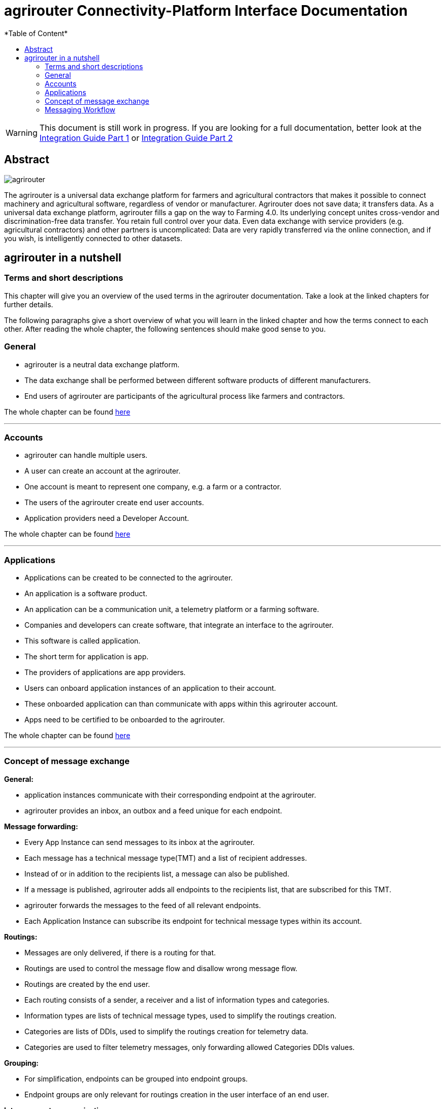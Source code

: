 = agrirouter Connectivity-Platform Interface Documentation
:imagesdir: ./assets/images/
*Table of Content*
:toc:
:toc-title:
:toclevels: 4

[WARNING]
====
This document is still work in progress. If you are looking for a full documentation, better look at 
the link:\assets\documents\integration-guide-part-1.pdf[Integration Guide Part 1] or  link:\assets\documents\integration-guide-part-2.pdf[Integration Guide Part 2]
====


[abstract] 
== Abstract
image::agrirouter.svg[agrirouter]

The agrirouter is a universal data exchange platform for farmers and agricultural contractors that makes it possible to connect machinery and agricultural software, regardless of vendor or manufacturer. Agrirouter does not save data; it transfers data.
As a universal data exchange platform, agrirouter fills a gap on the way to Farming 4.0. Its underlying concept unites cross-vendor and discrimination-free data transfer. You retain full control over your data. Even data exchange with service providers (e.g. agricultural contractors) and other partners is uncomplicated: Data are very rapidly transferred via the online connection, and if you wish, is intelligently connected to other datasets.

== agrirouter in a nutshell
=== Terms and short descriptions
This chapter will give you an overview of the used terms in the agrirouter documentation. Take a look at the linked chapters for further details.

The following paragraphs give a short overview of what you will learn in the linked chapter and how the terms connect to each other. After reading the whole chapter, the following sentences should make good sense to you.

=== General

=====
[square]
* agrirouter is a neutral data exchange platform.

* The data exchange shall be performed between different software products of different manufacturers.

* End users of agrirouter are participants of the agricultural process like farmers and contractors.

=====

//General information on agrirouter
The whole chapter can be found link:docs/general.adoc[here]

'''

=== Accounts


====

[square]

* agrirouter can handle multiple users.

* A user can create an account at the agrirouter.

* One account is meant to represent one company, e.g. a farm or a contractor.

* The users of the agrirouter create end user accounts.

* Application providers need a Developer Account.

====

//About accounts
The whole chapter can be found link:docs/accounts.adoc[here]

'''

=== Applications

====

[square]

* Applications can be created to be connected to the agrirouter.

* An application is a software product.

* An application can be a communication unit, a telemetry platform or a farming software.

* Companies and developers can create software, that integrate an interface to the agrirouter.

* This software is called application.

* The short term for application is app.

* The providers of applications are app providers.

* Users can onboard application instances of an application to their account.

* These onboarded application can than communicate with apps within this agrirouter account.

* Apps need to be certified to be onboarded to the agrirouter.

====

//TODO: One of the files can be removed here
//About the general integration process
//The whole chapter can be found link:docs/integration_process.adoc[here]

//About applications
The whole chapter can be found link:docs/applications.adoc[here]

'''

=== Concept of message exchange



====


**General:**

[square]

* application instances communicate with their corresponding endpoint at the agrirouter.

* agrirouter provides an inbox, an outbox and a feed unique for each endpoint.

**Message forwarding:**

[square]

* Every App Instance can send messages to its inbox at the agrirouter.

* Each message has a technical message type(TMT) and a list of recipient addresses.

* Instead of or in addition to the recipients list, a message can also be published.

* If a message is published, agrirouter adds all endpoints to the recipients list, that are subscribed for this TMT.

* agrirouter forwards the messages to the feed of all relevant endpoints.

* Each Application Instance can subscribe its endpoint for technical message types within its account.

**Routings:**

[square]

* Messages are only delivered, if there is a routing for that.

* Routings are used to control the message flow and disallow wrong message flow.

* Routings are created by the end user.

* Each routing consists of a sender, a receiver and a list of information types and categories.

* Information types are lists of technical message types, used to simplify the routings creation.

* Categories are lists of DDIs, used to simplify the routings creation for telemetry data.

* Categories are used to filter telemetry messages, only forwarding allowed Categories DDIs values.

**Grouping:**

[square]

* For simplification, endpoints can be grouped into endpoint groups.

* Endpoint groups are only relevant for routings creation in the user interface of an end user.

**Inter-account communication:**

[square]

* The connected account of another user will be a single endpoint in the end users agrirouter account.

* Endpoints within another connected users account are not directly addressable by an endpoint of the end users account.

* Messages adressed to a connected account will be published within this connected account

* Subscriptions from a connected account can be used as subscriptions for the endpoint representing this account.

* For connected accounts, messages are only delivered, if routings are created in both users’ accounts.

====

//About the general concepts of message Exchange
The whole chapter can be found link:docs/message_exchange.adoc[here]

'''

=== Messaging Workflow


====

[square]

* App Providers can use an authorization process, to assign endpoints and users of application instances.

* Any App Instance has to perform onboarding to create an endpoint in an agrirouter account.

* For onboarding, the app instance has to provide a TAN for assignment to the end users account.

* The authorization process can be used to receive a TAN.

* A TAN can alternatively be provided by the user interface of the agrirouter for CUs.

* Telemetry Platforms can onboard their own Virtual CUs.

* After onboarding, each app instance can communicate with its endpoint using REST or MQTT.

* App instances using REST send requests and receive responses from their inbox or outbox.

* App instances using MQTT send requests and receive responses from their inbox or outbox.

* Using the desired protocol, App Instances send commands and messages to their inbox.

* The response for a request to the inbox buffer will be the information, that the command or message is being processed.

* App Instances using the REST protocol will have to poll for a result of this processing at the outbox.

* App instances using the MQTT protocol will only receive the result without polling or confirmation.

* The result of the reception of the command or message will be the response of the inbox.

* Messages, that are no commands for the agrirouter will be forwarded to addressing and routing.

* Commands will be processed by the agrirouter.

* If a command has a result, this result will be placed in the outbox.

* An app instance uses commands to call for information.

* App Instances call for messages from their feed by sending a command to their inbox.

* The agrirouter will than forward the desired messages from the endpoints feed to its outbox.

* App Instances can call for a filtered header list of available messages.

* A message containing a list of message headers will then be delivered to the outbox.

* An app instance can call for a list of endpoints, that can receive a specific technical message format.

* A list of endpoints will then be delivered to the outbox.

====


//About the general messaging workflow
The whole chapter can be found link:docs/messaging_workflow.adoc[here]


'''


